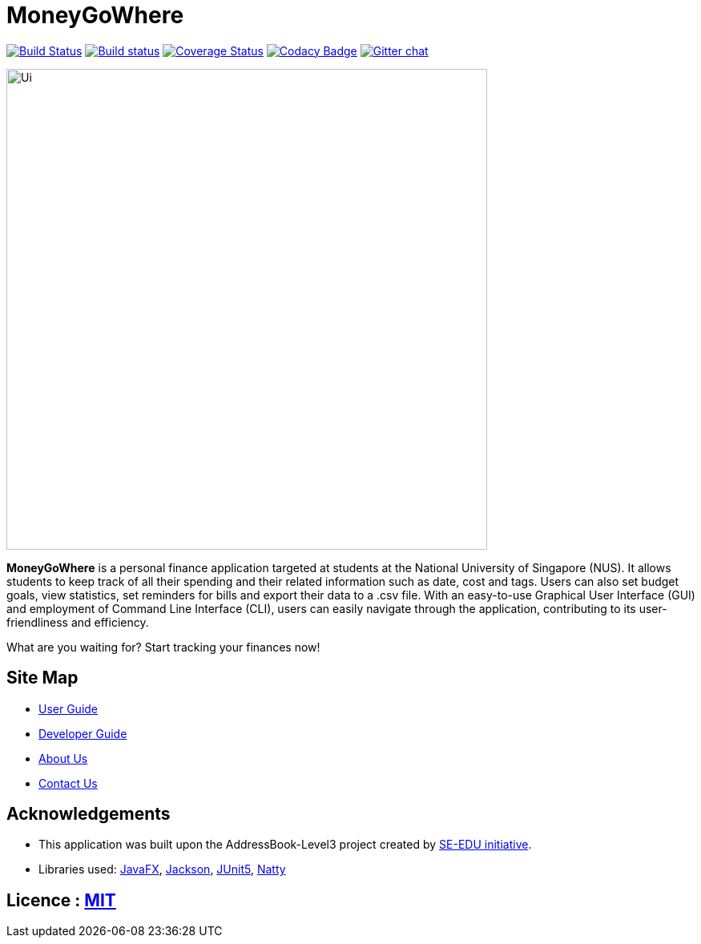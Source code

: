= MoneyGoWhere
ifdef::env-github,env-browser[:relfileprefix: docs/]

https://travis-ci.org/AY1920S1-CS2103T-F13-3/main[image:https://travis-ci.org/AY1920S1-CS2103T-F13-3/main.svg?branch=master[Build Status]]
https://ci.appveyor.com/project/Nanosync/main[image:https://ci.appveyor.com/api/projects/status/4iypl48boafotycx?svg=true[Build status]]
https://coveralls.io/github/AY1920S1-CS2103T-F13-3/main?branch=master[image:https://coveralls.io/repos/github/AY1920S1-CS2103T-F13-3/main/badge.svg?branch=master[Coverage Status]]
https://www.codacy.com/app/Nanosync/main?utm_source=github.com&utm_medium=referral&utm_content=Nanosync/main&utm_campaign=Badge_Grade[image:https://api.codacy.com/project/badge/Grade/85ca001eb7f443d4874432f8800362f6[Codacy Badge]]
https://gitter.im/se-edu/Lobby[image:https://badges.gitter.im/se-edu/Lobby.svg[Gitter chat]]

ifdef::env-github[]
image::docs/images/Ui.png[width="600"]
endif::[]

ifndef::env-github[]
image::images/Ui.png[width="600"]
endif::[]

*MoneyGoWhere* is a personal finance application targeted at students at the National University of Singapore (NUS).
It allows students to keep track of all their spending and their related information such as date, cost and tags.
Users can also set budget goals, view statistics, set reminders for bills and export their data to a .csv file.
With an easy-to-use Graphical User Interface (GUI) and employment of Command Line Interface (CLI), users can easily navigate through the application, contributing to its user-friendliness and efficiency.

What are you waiting for? Start tracking your finances now!

== Site Map

* <<UserGuide#, User Guide>>
* <<DeveloperGuide#, Developer Guide>>
* <<AboutUs#, About Us>>
* <<ContactUs#, Contact Us>>

== Acknowledgements

* This application was built upon the AddressBook-Level3 project created by https://se-education.org[SE-EDU initiative].
* Libraries used: https://openjfx.io/[JavaFX], https://github.com/FasterXML/jackson[Jackson], https://github.com/junit-team/junit5[JUnit5], https://github.com/joestelmach/natty[Natty]

== Licence : link:LICENSE[MIT]
